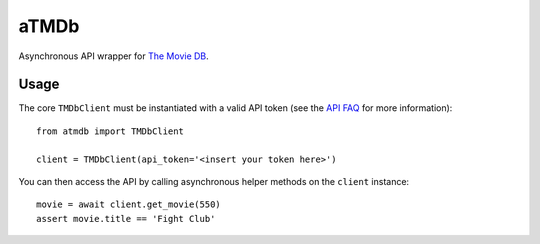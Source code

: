 aTMDb
=====

Asynchronous API wrapper for `The Movie DB`_.

Usage
-----

The core ``TMDbClient`` must be instantiated with a valid API token (see the
`API FAQ`_ for more information)::

    from atmdb import TMDbClient

    client = TMDbClient(api_token='<insert your token here>')

You can then access the API by calling asynchronous helper methods on the
``client`` instance::

    movie = await client.get_movie(550)
    assert movie.title == 'Fight Club'

.. _API FAQ:
    https://www.themoviedb.org/faq/api
.. _The Movie DB:
    https://www.themoviedb.org/
